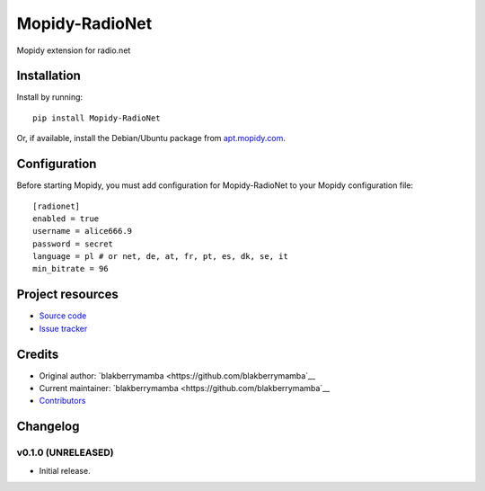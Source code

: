 ****************************
Mopidy-RadioNet
****************************

.. image:: https://img.shields.io/pypi/v/Mopidy-RadioNet.svg?style=flat
    :target: https://pypi.python.org/pypi/Mopidy-RadioNet/
    :alt: Latest PyPI version

.. image:: https://img.shields.io/travis/blakberrymamba/mopidy-radionet/master.svg?style=flat
    :target: https://travis-ci.org/blakberrymamba/mopidy-radionet
    :alt: Travis CI build status

.. image:: https://img.shields.io/coveralls/blakberrymamba/mopidy-radionet/master.svg?style=flat
   :target: https://coveralls.io/r/blakberrymamba/mopidy-radionet
   :alt: Test coverage

Mopidy extension for radio.net


Installation
============

Install by running::

    pip install Mopidy-RadioNet

Or, if available, install the Debian/Ubuntu package from `apt.mopidy.com
<http://apt.mopidy.com/>`_.


Configuration
=============

Before starting Mopidy, you must add configuration for
Mopidy-RadioNet to your Mopidy configuration file::

    [radionet]
    enabled = true
    username = alice666.9
    password = secret
    language = pl # or net, de, at, fr, pt, es, dk, se, it
    min_bitrate = 96


Project resources
=================

- `Source code <https://github.com/blakberrymamba/mopidy-radionet>`_
- `Issue tracker <https://github.com/blakberrymamba/mopidy-radionet/issues>`_


Credits
=======

- Original author: `blakberrymamba <https://github.com/blakberrymamba`__
- Current maintainer: `blakberrymamba <https://github.com/blakberrymamba`__
- `Contributors <https://github.com/blakberrymamba/mopidy-radionet/graphs/contributors>`_


Changelog
=========

v0.1.0 (UNRELEASED)
----------------------------------------

- Initial release.
